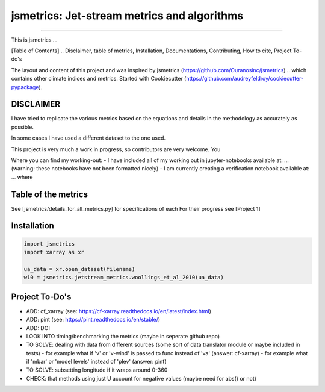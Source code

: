 ==================
jsmetrics: Jet-stream metrics and algorithms
==================

|license| |pre-commit| |black| 

.. pypi| |conda| |coveralls| |codefactor|  |zenodo| |docs| 
----

This is jsmetrics ...

[Table of Contents]
.. Disclaimer, table of metrics, Installation, Documentations, Contributing, How to cite, Project To-do's


The layout and content of this project and was inspired by jsmetrics (https://github.com/Ouranosinc/jsmetrics) 
.. which contains other climate indices and metrics.
Started with Cookiecutter (https://github.com/audreyfeldroy/cookiecutter-pypackage).

DISCLAIMER
-------------
I have tried to replicate the various metrics based on the equations and details in the methodology as accurately as possible.

In some cases I have used a different dataset to the one used. 

This project is very much a work in progress, so contributors are very welcome. You  

Where you can find my working-out:
- I have included all of my working out in jupyter-notebooks available at: ... (warning: these notebooks have not been formatted nicely) 
- I am currently creating a verification notebook available at: ... where 


Table of the metrics
-------------
See [jsmetrics/details_for_all_metrics.py] for specifications of each 
For their progress see [Project 1]

+-------+----------+------+
| Metric/Algorithm   | Status |
+=======+==========+======+
| this | Complete |
+-------+----------+------+
| .. _a link: https://domain.invalid/         | cell |
+-------+----------+------+


Installation 
-------------
.. code-block:: python

    import jsmetrics
    import xarray as xr

    ua_data = xr.open_dataset(filename)
    w10 = jsmetrics.jetstream_metrics.woollings_et_al_2010(ua_data)

.. Documentation
.. -------------
.. The official documentation is at https://jsmetrics.readthedocs.io/

.. Contributing
.. ------------
.. jsmetrics is in active development and it's being used in production by climate services specialists.

.. * If you're interested in participating in the development of jsmetrics by suggesting new features, new indices or report bugs, please leave us a message on the `issue tracker`_. There is also a chat room on gitter (|gitter|).

.. * If you would like to contribute code or documentation (which is greatly appreciated!), check out the `Contributing Guidelines`_ before you begin!

.. .. _issue tracker: https://github.com/Thomasjkeel/jsmetrics/issues
.. .. _Contributing Guidelines: https://github.com/Thomasjkeel/jsmetrics/blob/master/.github/CONTRIBUTING.rst


.. How to cite this library
.. ------------------------
.. If you wish to cite `jsmetrics` in a research publication, we kindly ask that you use the bibliographical reference information available through `Zenodo`


Project To-Do's
-------------
- ADD: cf_xarray (see: https://cf-xarray.readthedocs.io/en/latest/index.html)
- ADD: pint (see: https://pint.readthedocs.io/en/stable/)
- ADD: DOI
- LOOK INTO timing/benchmarking the metrics (maybe in seperate github repo)
- TO SOLVE: dealing with data from different sources (some sort of data translator module or maybe included in tests)
  - for example what if 'v' or 'v-wind' is passed to func instead of 'va' (answer: cf-xarray)
  - for example what if 'mbar' or 'model levels' instead of 'plev' (answer: pint)
- TO SOLVE: subsetting longitude if it wraps around 0-360
- CHECK: that methods using just U account for negative values (maybe need for abs() or not)


.. |license| image:: https://img.shields.io/badge/License-MIT-lightgray.svg?style=flt-square
        :target: https://github.com/Thomasjkeel/jsmetrics/blob/master/LICENSE
        :alt: License

.. |black| image:: https://img.shields.io/badge/code%20style-black-000000.svg
        :target: https://github.com/python/black
        :alt: Python Black

.. |pre-commit| image:: https://results.pre-commit.ci/badge/github/Thomasjkeel/jsmetrics/master.svg
   :target: https://results.pre-commit.ci/latest/github/Thomasjkeel/jsmetrics/master
   :alt: pre-commit.ci status

.. .. |zenodo| image:: https://zenodo.org/badge/142608764.svg
..         :target: https://zenodo.org/badge/latestdoi/142608764
..         :alt: DOI

.. .. |docs| image:: https://readthedocs.org/projects/jsmetrics/badge
..         :target: https://jsmetrics.readthedocs.io/en/latest
..         :alt: Documentation Status

.. .. |pypi| image:: https://img.shields.io/pypi/v/jsmetrics.svg
..         :target: https://pypi.python.org/pypi/jsmetrics
..         :alt: Python Package Index Build

.. .. |conda| image:: https://img.shields.io/conda/vn/conda-forge/jsmetrics.svg
..         :target: https://anaconda.org/conda-forge/jsmetrics
..         :alt: Conda-forge Build Version
